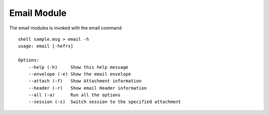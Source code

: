 Email Module
============


The email modules is invoked with the email command

::

    shell sample.msg > email -h
    usage: email [-hefrs]

    Options:
        --help (-h)	Show this help message
        --envelope (-e)	Show the email envelope
        --attach (-f)	Show Attachment information
        --header (-r)	Show email Header information
        --all (-a)	Run all the options
        --session (-s)	Switch session to the specified attachment
